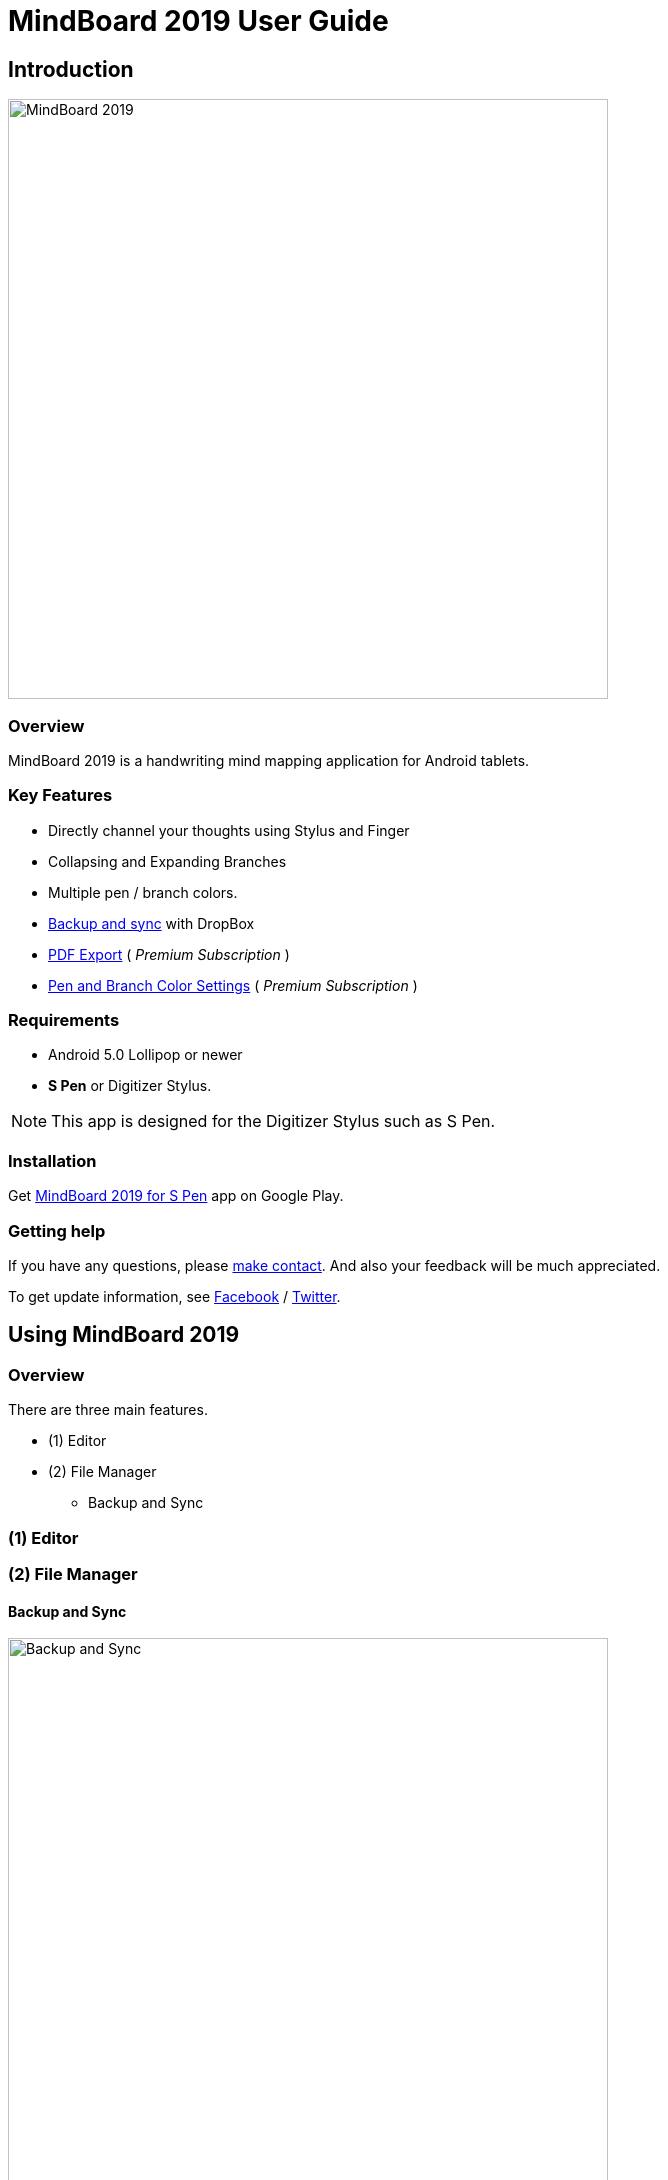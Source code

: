 
= MindBoard 2019 User Guide

== Introduction

image::screenshots/mindboard-2019-example.png[alt=MindBoard 2019, width=600]


=== Overview

MindBoard 2019 is a handwriting mind mapping application for Android tablets.


=== Key Features

* Directly channel your thoughts using Stylus and Finger
* Collapsing and Expanding Branches
* Multiple pen / branch colors.
* link:#BackupAndSync[Backup and sync] with DropBox
* link:#PDFExport[PDF Export] ( _Premium Subscription_ )
* link:#PenAndBranchColorSettings[Pen and Branch Color Settings] ( _Premium Subscription_ )


=== Requirements

* Android 5.0 Lollipop or newer
* *S Pen* or Digitizer Stylus.

[NOTE]
This app is designed for the Digitizer Stylus such as S Pen.


=== Installation

Get https://play.google.com/store/apps/details?id=com.mindboardapps.app.mb2019[MindBoard 2019 for S Pen] app on Google Play.


=== Getting help

If you have any questions, please https://www.mindboardapps.com/contact.html[make contact].
And also your feedback will be much appreciated.

To get update information, see 
https://www.facebook.com/mindboardapps[Facebook] / https://twitter.com/mindboard/[Twitter].





== Using MindBoard 2019

=== Overview

There are three main features.

* (1) Editor
* (2) File Manager
** Backup and Sync

=== (1) Editor

=== (2) File Manager


[[BackupAndSync]]
==== Backup and Sync

image::screenshots/backup-and-sync.png[alt=Backup and Sync, width=600]

You can backup and sync your files with DropBox.


(1) Go to the File Manager Screen.

(2) Tap the image:icons/menu.svg[Menu] *Menu Icon* and the image:icons/settings.svg[Settings] *Backup and Sync* Menu Item.


== Additional Information

=== Data Migration from __MindBoard (Pro)__ image:icons/mbp-app-icon.png[MindBoard (Pro) App Icon]

This app __MindBoard 2019__ and __MindBoard (Pro)__ share the common file format.
So you can import data from __MindBoard (Pro)__ image:icons/mbp-app-icon.png[MindBoard (Pro) Icon]

In order to import data:

1. Export a document to Google Drive in File Manager of __MindBoard (Pro)__ image:icons/mbp-app-icon.png[MindBoard (Pro) App Icon].
2. Import a document from Google Drive in File Manager of __MindBoard 2019__ image:icons/mb2019-app-icon.png[MindBoard 2019 App Icon].


== Premium Subscription 

This app is free. +
But additional useful features are provided with Premium Subscription. +
If you like this app, please consider to get Premium Subscription and support this app better.


=== Premium features

For now, there are 2 features with Premium Subscription.

* PDF export
* Pen and Branch Color Settings


[[PDFExport]]
==== PDF export

In order to export PDF, tap the image:icons/share.svg[Share] *Share Icon* in the Editor Screen.


[[PenAndBranchColorSettings]]
==== Pen and Branch Color Settings

image::screenshots/pen-and-branch-color-settings-landscape.png[alt=Pen and Branch Color Settings, width=600]

To use this feature, tap the image:icons/menu.svg[Menu] *Menu Icon* and the image:icons/settings.svg[Color Settings] *Color Settings* Menu Item.


=== Get the Premium Subscription

(1) Go to the Editor Screen.

(2) Tap the image:icons/menu.svg[Menu] *Menu Icon* and the image:icons/about-subscription.svg[About Subscription] *About Subscription* Menu Item.

image::screenshots/get-premium-subscription.png[alt=Get Premium Subscription, width=600]

Tap the item *Get Premium Subscription*.


=== Cancel the Premium Subscription

(1) Go to the https://play.google.com/store/apps/details?id=com.mindboardapps.app.mb2019[MindBoard 2019 for S Pen] on your Android phone or tablet.

(2) Tap the Subscription *Cancel* Button.


